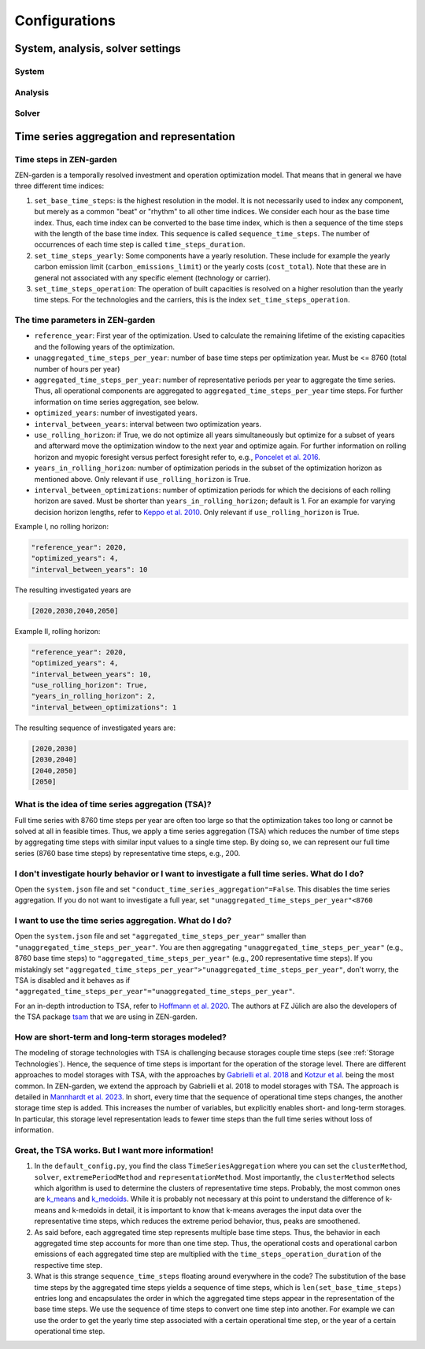 ################
Configurations
################
.. _System, analysis, solver settings:
System, analysis, solver settings
========

.. _system:
System
------

.. _analysis:
Analysis
-------

.. _solver:
Solver
------

.. _Time series aggregation and representation:
Time series aggregation and representation
========
Time steps in ZEN-garden
------------------------
ZEN-garden is a temporally resolved investment and operation optimization model. That means that in general we have three different time indices:

1. ``set_base_time_steps``: is the highest resolution in the model. It is not necessarily used to index any component, but merely as a common "beat" or "rhythm" to all other time indices. We consider each hour as the base time index. Thus, each time index can be converted to the base time index, which is then a sequence of the time steps with the length of the base time index. This sequence is called ``sequence_time_steps``. The number of occurrences of each time step is called ``time_steps_duration``.
2. ``set_time_steps_yearly``: Some components have a yearly resolution. These include for example the yearly carbon emission limit (``carbon_emissions_limit``) or the yearly costs (``cost_total``). Note that these are in general not associated with any specific element (technology or carrier).
3. ``set_time_steps_operation``: The operation of built capacities is resolved on a higher resolution than the yearly time steps. For the technologies and the carriers, this is the index ``set_time_steps_operation``.

The time parameters in ZEN-garden
---------------------------------

* ``reference_year``: First year of the optimization. Used to calculate the remaining lifetime of the existing capacities and the following years of the optimization.
* ``unaggregated_time_steps_per_year``: number of base time steps per optimization year. Must be <= 8760 (total number of hours per year)
* ``aggregated_time_steps_per_year``: number of representative periods per year to aggregate the time series. Thus, all operational components are aggregated to ``aggregated_time_steps_per_year`` time steps. For further information on time series aggregation, see below.
* ``optimized_years``: number of investigated years.
* ``interval_between_years``: interval between two optimization years.
* ``use_rolling_horizon``: if True, we do not optimize all years simultaneously but optimize for a subset of years and afterward move the optimization window to the next year and optimize again. For further information on rolling horizon and myopic foresight versus perfect foresight refer to, e.g., `Poncelet et al. 2016 <10.1109/EEM.2016.7521261>`_.
* ``years_in_rolling_horizon``: number of optimization periods in the subset of the optimization horizon as mentioned above. Only relevant if ``use_rolling_horizon`` is True.
* ``interval_between_optimizations``: number of optimization periods for which the decisions of each rolling horizon are saved. Must be shorter than ``years_in_rolling_horizon``; default is 1. For an example for varying decision horizon lengths, refer to `Keppo et al. 2010 <10.1016/J.ENERGY.2010.01.019>`_. Only relevant if ``use_rolling_horizon`` is True.

Example I, no rolling horizon:

.. code-block::

    "reference_year": 2020,
    "optimized_years": 4,
    "interval_between_years": 10

The resulting investigated years are

.. code-block::

    [2020,2030,2040,2050]

Example II, rolling horizon:

.. code-block::

    "reference_year": 2020,
    "optimized_years": 4,
    "interval_between_years": 10,
    "use_rolling_horizon": True,
    "years_in_rolling_horizon": 2,
    "interval_between_optimizations": 1

The resulting sequence of investigated years are:

.. code-block::

    [2020,2030]
    [2030,2040]
    [2040,2050]
    [2050]

What is the idea of time series aggregation (TSA)?
---------------------------------------------------

Full time series with 8760 time steps per year are often too large so that the optimization takes too long or cannot be solved at all in feasible times.
Thus, we apply a time series aggregation (TSA) which reduces the number of time steps by aggregating time steps with similar input values to a single time step.
By doing so, we can represent our full time series (8760 base time steps) by representative time steps, e.g., 200.

I don't investigate hourly behavior or I want to investigate a full time series. What do I do?
-------------------------------------------------------------------------------------------

Open the ``system.json`` file and set ``"conduct_time_series_aggregation"=False``. This disables the time series aggregation. If you do not want to investigate a full year, set ``"unaggregated_time_steps_per_year"<8760``

I want to use the time series aggregation. What do I do?
-------------------------------------------------------

Open the ``system.json`` file and set ``"aggregated_time_steps_per_year"`` smaller than ``"unaggregated_time_steps_per_year"``. You are then aggregating ``"unaggregated_time_steps_per_year"`` (e.g., 8760 base time steps) to ``"aggregated_time_steps_per_year"`` (e.g., 200 representative time steps).
If you mistakingly set ``"aggregated_time_steps_per_year">"unaggregated_time_steps_per_year"``, don't worry, the TSA is disabled and it behaves as if ``"aggregated_time_steps_per_year"="unaggregated_time_steps_per_year"``.

For an in-depth introduction to TSA, refer to `Hoffmann et al. 2020 <https://www.mdpi.com/1996-1073/13/3/641>`_. The authors at FZ Jülich are also the developers of the TSA package `tsam <https://tsam.readthedocs.io/en/latest/>`_ that we are using in ZEN-garden.

How are short-term and long-term storages modeled?
--------------------------------------------------

The modeling of storage technologies with TSA is challenging because storages couple time steps (see :ref:`Storage Technologies`).
Hence, the sequence of time steps is important for the operation of the storage level.
There are different approaches to model storages with TSA, with the approaches by `Gabrielli et al. 2018 <https://www.sciencedirect.com/science/article/pii/S0306261917310139>`_ and `Kotzur et al. <https://www.sciencedirect.com/science/article/pii/S0306261918300242>`_ being the most common.
In ZEN-garden, we extend the approach by Gabrielli et al. 2018 to model storages with TSA. The approach is detailed in `Mannhardt et al. 2023 <https://www.sciencedirect.com/science/article/pii/S2589004223008271>`_.
In short, every time that the sequence of operational time steps changes, the another storage time step is added. This increases the number of variables, but explicitly enables short- and long-term storages.
In particular, this storage level representation leads to fewer time steps than the full time series without loss of information.

Great, the TSA works. But I want more information!
----------------------------------------------------

1. In the ``default_config.py``, you find the class ``TimeSeriesAggregation`` where you can set the ``clusterMethod``, ``solver``, ``extremePeriodMethod`` and ``representationMethod``. Most importantly, the ``clusterMethod`` selects which algorithm is used to determine the clusters of representative time steps. Probably, the most common ones are `k_means <https://en.wikipedia.org/wiki/K-means_clustering>`_ and `k_medoids <https://en.wikipedia.org/wiki/K-medoids>`_. While it is probably not necessary at this point to understand the difference of k-means and k-medoids in detail, it is important to know that k-means averages the input data over the representative time steps, which reduces the extreme period behavior, thus, peaks are smoothened.
2. As said before, each aggregated time step represents multiple base time steps. Thus, the behavior in each aggregated time step accounts for more than one time step. Thus, the operational costs and operational carbon emissions of each aggregated time step are multiplied with the ``time_steps_operation_duration`` of the respective time step.
3. What is this strange ``sequence_time_steps`` floating around everywhere in the code? The substitution of the base time steps by the aggregated time steps yields a sequence of time steps, which is ``len(set_base_time_steps)`` entries long and encapsulates the order in which the aggregated time steps appear in the representation of the base time steps. We use the sequence of time steps to convert one time step into another. For example we can use the order to get the yearly time step associated with a certain operational time step, or the year of a certain operational time step.
